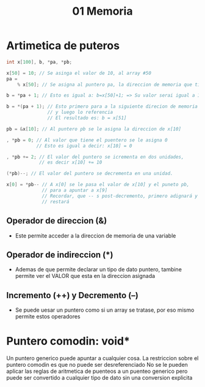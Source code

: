#+TITLE: 01 Memoria

* Artimetica de puteros
#+begin_src C
int x[100], b, *pa, *pb;

x[50] = 10; // Se asinga el valor de 10, al array #50
pa =
    % x[50]; // Se asigna al puntero pa, la direccion de memoria que tiene x[50]

b = *pa + 1; // Esto es igual a: b=x[50]+1; => Su valor serai igual a 11

b = *(pa + 1); // Esto primero para a la siguiente direcion de memoria
               // y luego lo referencia
               // El resultado es: b = x[51]

pb = &x[10]; // Al puntero pb se le asigna la direccion de x[10]

, *pb = 0; // Al valor que tiene el puentero se le asigna 0
           // Esto es igual a decir: x[10] = 0

, *pb += 2; // El valor del puntero se icrementa en dos unidades,
            // es decir x[10] += 10

(*pb)--; // El valor del puntero se decrementa en una unidad.

x[0] = *pb-- // A x[0] se le pasa el valor de x[10] y el puneto pb,
             // para a apuntar a x[9]
             // Recordar, que -- s post-decremento, primero adignará y luego
             // restará
#+end_src
** Operador de direccion (&)
- Este permite acceder a la direccion de memoria de una variable
** Operador de indireccion (*)
- Ademas de que permite declarar un tipo de dato puntero, tambine permite ver el VALOR que esta en la direccion asignada
** Incremento (++) y Decremento (--)
 - Se puede uesar un puntero como si un array se tratase, por eso mismo permite estos operadores
* Puntero comodin: void*
Un puntero generico puede apuntar a cualquier cosa.
La restriccion sobre el puntero comodin es que no puede ser desreferenciado
No se le pueden aplicar las reglas de aritmetica de puenteos a un puenteo generico pero puede ser convertido a cualquier tipo de dato sin una conversion explicita
